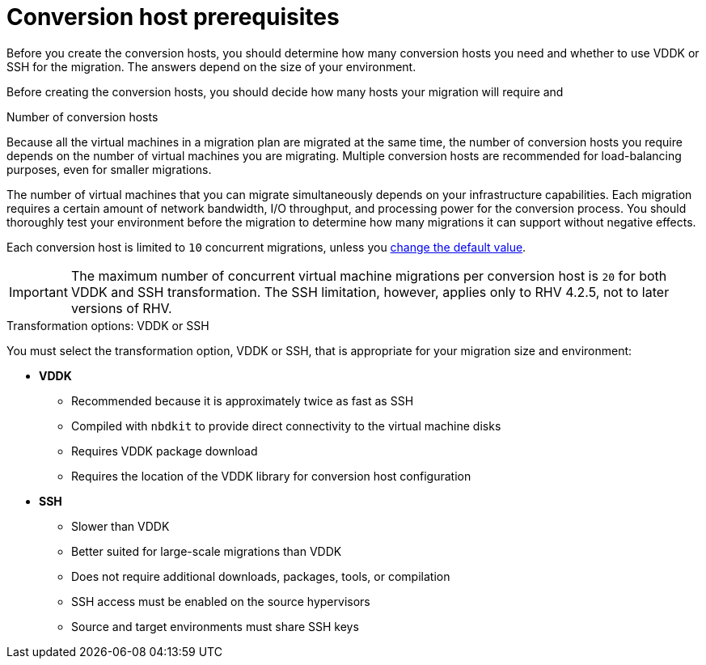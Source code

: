 [id="Conversion_host_considerations"]
= Conversion host prerequisites

Before you create the conversion hosts, you should determine how many conversion hosts you need and whether to use VDDK or SSH for the migration. The answers depend on the size of your environment.



Before creating the conversion hosts, you should decide how many hosts your migration will require and

[[Number_of_conversion_hosts]]
.Number of conversion hosts

Because all the virtual machines in a migration plan are migrated at the same time, the number of conversion hosts you require depends on the number of virtual machines you are migrating. Multiple conversion hosts are recommended for load-balancing purposes, even for smaller migrations.

The number of virtual machines that you can migrate simultaneously depends on your infrastructure capabilities. Each migration requires a certain amount of network bandwidth, I/O throughput, and processing power for the conversion process. You should thoroughly test your environment before the migration to determine how many migrations it can support without negative effects.

Each conversion host is limited to `10` concurrent migrations, unless you  xref:Configuring_the_maximum_number_of_concurrent_migrations[change the default value].

[IMPORTANT]
====
The maximum number of concurrent virtual machine migrations per conversion host is `20` for both VDDK and SSH transformation. The SSH limitation, however, applies only to RHV 4.2.5, not to later versions of RHV.
====

[[datapath_transformation_options_vddk_ssh]]
.Transformation options: VDDK or SSH

You must select the transformation option, VDDK or SSH, that is appropriate for your migration size and environment:

* *VDDK*

** Recommended because it is approximately twice as fast as SSH
** Compiled with `nbdkit` to provide direct connectivity to the virtual machine disks
** Requires VDDK package download
** Requires the location of the VDDK library for conversion host configuration

* *SSH*

** Slower than VDDK
** Better suited for large-scale migrations than VDDK
** Does not require additional downloads, packages, tools, or compilation
** SSH access must be enabled on the source hypervisors
** Source and target environments must share SSH keys
